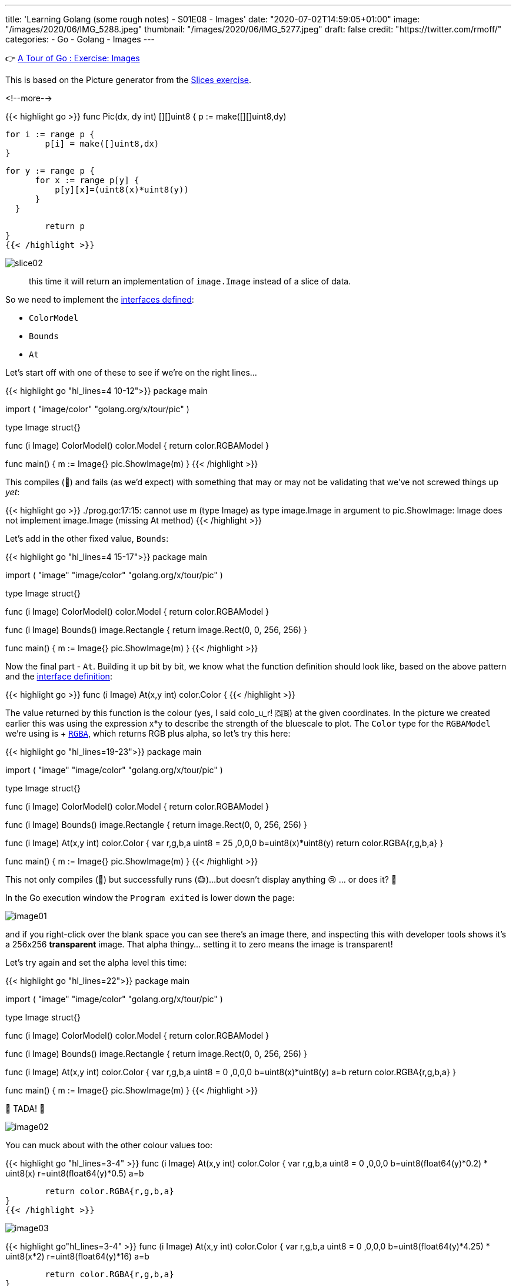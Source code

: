 ---
title: 'Learning Golang (some rough notes) - S01E08 - Images'
date: "2020-07-02T14:59:05+01:00"
image: "/images/2020/06/IMG_5288.jpeg"
thumbnail: "/images/2020/06/IMG_5277.jpeg"
draft: false
credit: "https://twitter.com/rmoff/"
categories:
- Go
- Golang
- Images
---

👉 https://tour.golang.org/methods/25[A Tour of Go : Exercise: Images]

This is based on the Picture generator from the link:/2020/06/25/learning-golang-some-rough-notes-s01e02-slices/[Slices exercise].

<!--more-->


{{< highlight go >}}
func Pic(dx, dy int) [][]uint8 {
	p := make([][]uint8,dy)
	
	for i := range p {
		p[i] = make([]uint8,dx)
	}

	 for y := range p {
        for x := range p[y] {
            p[y][x]=(uint8(x)*uint8(y))
        }
    }

	return p
}
{{< /highlight >}}

image::/images/2020/06/slice02.png[]

> this time it will return an implementation of `image.Image` instead of a slice of data.

So we need to implement the https://golang.org/pkg/image/#Image[interfaces defined]: 

* `ColorModel`
* `Bounds`
* `At`

Let's start off with one of these to see if we're on the right lines… 

{{< highlight go  "hl_lines=4 10-12">}}
package main

import (
	"image/color"
	"golang.org/x/tour/pic"
)

type Image struct{}

func (i Image) ColorModel() color.Model {
	return color.RGBAModel
}

func main() {
	m := Image{}
	pic.ShowImage(m)
}
{{< /highlight >}}

This compiles (🙌) and fails (as we'd expect) with something that may or may not be validating that we've not screwed things up _yet_:

{{< highlight go >}}
./prog.go:17:15: cannot use m (type Image) as type image.Image in argument to pic.ShowImage:
	Image does not implement image.Image (missing At method)
{{< /highlight >}}

Let's add in the other fixed value, `Bounds`: 

{{< highlight go  "hl_lines=4 15-17">}}
package main

import (
	"image"
	"image/color"
	"golang.org/x/tour/pic"
)

type Image struct{}

func (i Image) ColorModel() color.Model {
	return color.RGBAModel
}

func (i Image) Bounds() image.Rectangle {
	return image.Rect(0, 0, 256, 256)
}

func main() {
	m := Image{}
	pic.ShowImage(m)
}
{{< /highlight >}}

Now the final part - `At`. Building it up bit by bit, we know what the function definition should look like, based on the above pattern and the https://golang.org/pkg/image/#Image[interface definition]: 

{{< highlight go >}}
func (i Image) At(x,y int) color.Color {
{{< /highlight >}}

The value returned by this function is the colour (yes, I said colo_u_r! 🇬🇧) at the given coordinates. In the picture we created earlier this was using the expression x*y to describe the strength of the bluescale to plot. The `Color` type for the `RGBAModel` we're using is +++ https://golang.org/pkg/image/color/#RGBA[`RGBA`], which returns RGB plus alpha, so let's try this here: 

{{< highlight go  "hl_lines=19-23">}}
package main

import (
	"image"
	"image/color"
	"golang.org/x/tour/pic"
)

type Image struct{}

func (i Image) ColorModel() color.Model {
	return color.RGBAModel
}

func (i Image) Bounds() image.Rectangle {
	return image.Rect(0, 0, 256, 256)
}

func (i Image) At(x,y int) color.Color {
    var r,g,b,a uint8 = 25 ,0,0,0
    b=uint8(x)*uint8(y)
	return color.RGBA{r,g,b,a}
}

func main() {
	m := Image{}
	pic.ShowImage(m)
}
{{< /highlight >}}

This not only compiles (🙌) but successfully runs (😅)…but doesn't display anything 😢 … or does it? 🤔

In the Go execution window the `Program exited` is lower down the page: 

image::/images/2020/07/image01.png[]

and if you right-click over the blank space you can see there's an image there, and inspecting this with developer tools shows it's a 256x256 *transparent* image. That alpha thingy… setting it to zero means the image is transparent!

Let's try again and set the alpha level this time: 

{{< highlight go  "hl_lines=22">}}
package main

import (
	"image"
	"image/color"
	"golang.org/x/tour/pic"
)

type Image struct{}

func (i Image) ColorModel() color.Model {
	return color.RGBAModel
}

func (i Image) Bounds() image.Rectangle {
	return image.Rect(0, 0, 256, 256)
}

func (i Image) At(x,y int) color.Color {
    var r,g,b,a uint8 = 0 ,0,0,0
    b=uint8(x)*uint8(y)
	a=b
	return color.RGBA{r,g,b,a}
}

func main() {
	m := Image{}
	pic.ShowImage(m)
}
{{< /highlight >}}

🎉 TADA! 🎉

image::/images/2020/07/image02.png[]

You can muck about with the other colour values too: 

{{< highlight go "hl_lines=3-4" >}}
func (i Image) At(x,y int) color.Color {
    var r,g,b,a uint8 = 0 ,0,0,0
	b=uint8(float64(y)*0.2) * uint8(x)
	r=uint8(float64(y)*0.5)
	a=b
	
	return color.RGBA{r,g,b,a}
}
{{< /highlight >}}

image::/images/2020/07/image03.png[]

{{< highlight go"hl_lines=3-4" >}}
func (i Image) At(x,y int) color.Color {
    var r,g,b,a uint8 = 0 ,0,0,0
	b=uint8(float64(y)*4.25) * uint8(x*2) 
	r=uint8(float64(y)*16)
	a=b
	
	return color.RGBA{r,g,b,a}
}
{{< /highlight >}}

image::/images/2020/07/image04.png[]

'''
== 📺 More Episodes…

* Kafka and Go
** link:/2020/07/08/learning-golang-some-rough-notes-s02e00-kafka-and-go/[S02E00 - Kafka and Go]
** link:/2020/07/08/learning-golang-some-rough-notes-s02e01-my-first-kafka-go-producer/[S02E01 - My First Kafka Go Producer]
** link:/2020/07/10/learning-golang-some-rough-notes-s02e02-adding-error-handling-to-the-producer/[S02E02 - Adding error handling to the Producer]
** link:/2020/07/14/learning-golang-some-rough-notes-s02e03-kafka-go-consumer-channel-based/[S02E03 - Kafka Go Consumer (Channel-based)]
** link:/2020/07/14/learning-golang-some-rough-notes-s02e04-kafka-go-consumer-function-based/[S02E04 - Kafka Go Consumer (Function-based)]
** link:/2020/07/15/learning-golang-some-rough-notes-s02e05-kafka-go-adminclient/[S02E05 - Kafka Go AdminClient]
** link:/2020/07/15/learning-golang-some-rough-notes-s02e06-putting-the-producer-in-a-function-and-handling-errors-in-a-go-routine/[S02E06 - Putting the Producer in a function and handling errors in a Go routine]
** link:/2020/07/16/learning-golang-some-rough-notes-s02e07-splitting-go-code-into-separate-source-files-and-building-a-binary-executable/[S02E07 - Splitting Go code into separate source files and building a binary executable]
** link:/2020/07/17/learning-golang-some-rough-notes-s02e08-checking-kafka-advertised.listeners-with-go/[S02E08 - Checking Kafka advertised.listeners with Go]
** link:/2020/07/23/learning-golang-some-rough-notes-s02e09-processing-chunked-responses-before-eof-is-reached/[S02E09 - Processing chunked responses before EOF is reached]
* Learning Go
** link:/2020/06/25/learning-golang-some-rough-notes-s01e00/[S01E00 - Background]
** link:/2020/06/25/learning-golang-some-rough-notes-s01e01-pointers/[S01E01 - Pointers]
** link:/2020/06/25/learning-golang-some-rough-notes-s01e02-slices/[S01E02 - Slices]
** link:/2020/06/29/learning-golang-some-rough-notes-s01e03-maps/[S01E03 - Maps]
** link:/2020/06/29/learning-golang-some-rough-notes-s01e04-function-closures/[S01E04 - Function Closures]
** link:/2020/06/30/learning-golang-some-rough-notes-s01e05-interfaces/[S01E05 - Interfaces]
** link:/2020/07/01/learning-golang-some-rough-notes-s01e06-errors/[S01E06 - Errors]
** link:/2020/07/01/learning-golang-some-rough-notes-s01e07-readers/[S01E07 - Readers]
** link:/2020/07/02/learning-golang-some-rough-notes-s01e08-images/[S01E08 - Images]
** link:/2020/07/02/learning-golang-some-rough-notes-s01e09-concurrency-channels-goroutines/[S01E09 - Concurrency (Channels, Goroutines)]
** link:/2020/07/03/learning-golang-some-rough-notes-s01e10-concurrency-web-crawler/[S01E10 - Concurrency (Web Crawler)]

